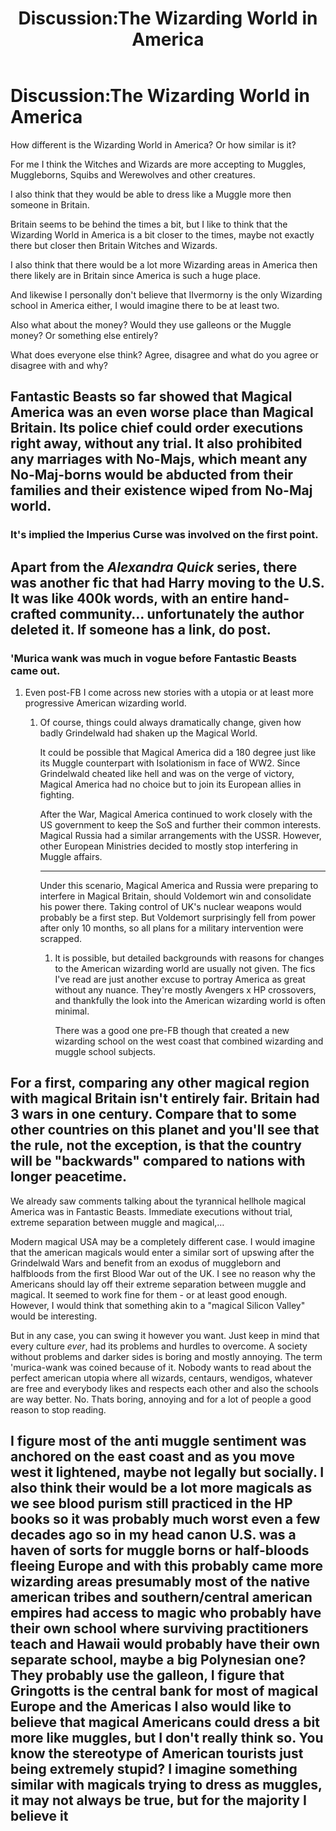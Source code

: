 #+TITLE: Discussion:The Wizarding World in America

* Discussion:The Wizarding World in America
:PROPERTIES:
:Author: SnarkyAndProud
:Score: 0
:DateUnix: 1506208836.0
:DateShort: 2017-Sep-24
:FlairText: Discussion
:END:
How different is the Wizarding World in America? Or how similar is it?

For me I think the Witches and Wizards are more accepting to Muggles, Muggleborns, Squibs and Werewolves and other creatures.

I also think that they would be able to dress like a Muggle more then someone in Britain.

Britain seems to be behind the times a bit, but I like to think that the Wizarding World in America is a bit closer to the times, maybe not exactly there but closer then Britain Witches and Wizards.

I also think that there would be a lot more Wizarding areas in America then there likely are in Britain since America is such a huge place.

And likewise I personally don't believe that IIvermorny is the only Wizarding school in America either, I would imagine there to be at least two.

Also what about the money? Would they use galleons or the Muggle money? Or something else entirely?

What does everyone else think? Agree, disagree and what do you agree or disagree with and why?


** Fantastic Beasts so far showed that Magical America was an even worse place than Magical Britain. Its police chief could order executions right away, without any trial. It also prohibited any marriages with No-Majs, which meant any No-Maj-borns would be abducted from their families and their existence wiped from No-Maj world.
:PROPERTIES:
:Author: InquisitorCOC
:Score: 14
:DateUnix: 1506211155.0
:DateShort: 2017-Sep-24
:END:

*** It's implied the Imperius Curse was involved on the first point.
:PROPERTIES:
:Author: Jahoan
:Score: 1
:DateUnix: 1506311741.0
:DateShort: 2017-Sep-25
:END:


** Apart from the /Alexandra Quick/ series, there was another fic that had Harry moving to the U.S. It was like 400k words, with an entire hand-crafted community... unfortunately the author deleted it. If someone has a link, do post.
:PROPERTIES:
:Author: T0lias
:Score: 3
:DateUnix: 1506216155.0
:DateShort: 2017-Sep-24
:END:

*** 'Murica wank was much in vogue before Fantastic Beasts came out.
:PROPERTIES:
:Author: InquisitorCOC
:Score: 5
:DateUnix: 1506216269.0
:DateShort: 2017-Sep-24
:END:

**** Even post-FB I come across new stories with a utopia or at least more progressive American wizarding world.
:PROPERTIES:
:Author: larkscope
:Score: 2
:DateUnix: 1506219243.0
:DateShort: 2017-Sep-24
:END:

***** Of course, things could always dramatically change, given how badly Grindelwald had shaken up the Magical World.

It could be possible that Magical America did a 180 degree just like its Muggle counterpart with Isolationism in face of WW2. Since Grindelwald cheated like hell and was on the verge of victory, Magical America had no choice but to join its European allies in fighting.

After the War, Magical America continued to work closely with the US government to keep the SoS and further their common interests. Magical Russia had a similar arrangements with the USSR. However, other European Ministries decided to mostly stop interfering in Muggle affairs.

--------------

Under this scenario, Magical America and Russia were preparing to interfere in Magical Britain, should Voldemort win and consolidate his power there. Taking control of UK's nuclear weapons would probably be a first step. But Voldemort surprisingly fell from power after only 10 months, so all plans for a military intervention were scrapped.
:PROPERTIES:
:Author: InquisitorCOC
:Score: 6
:DateUnix: 1506220409.0
:DateShort: 2017-Sep-24
:END:

****** It is possible, but detailed backgrounds with reasons for changes to the American wizarding world are usually not given. The fics I've read are just another excuse to portray America as great without any nuance. They're mostly Avengers x HP crossovers, and thankfully the look into the American wizarding world is often minimal.

There was a good one pre-FB though that created a new wizarding school on the west coast that combined wizarding and muggle school subjects.
:PROPERTIES:
:Author: larkscope
:Score: 2
:DateUnix: 1506222047.0
:DateShort: 2017-Sep-24
:END:


** For a first, comparing any other magical region with magical Britain isn't entirely fair. Britain had 3 wars in one century. Compare that to some other countries on this planet and you'll see that the rule, not the exception, is that the country will be "backwards" compared to nations with longer peacetime.

We already saw comments talking about the tyrannical hellhole magical America was in Fantastic Beasts. Immediate executions without trial, extreme separation between muggle and magical,...

Modern magical USA may be a completely different case. I would imagine that the american magicals would enter a similar sort of upswing after the Grindelwald Wars and benefit from an exodus of muggleborn and halfbloods from the first Blood War out of the UK. I see no reason why the Americans should lay off their extreme separation between muggle and magical. It seemed to work fine for them - or at least good enough. However, I would think that something akin to a "magical Silicon Valley" would be interesting.

But in any case, you can swing it however you want. Just keep in mind that every culture /ever/, had its problems and hurdles to overcome. A society without problems and darker sides is boring and mostly annoying. The term 'murica-wank was coined because of it. Nobody wants to read about the perfect american utopia where all wizards, centaurs, wendigos, whatever are free and everybody likes and respects each other and also the schools are way better. No. Thats boring, annoying and for a lot of people a good reason to stop reading.
:PROPERTIES:
:Author: UndeadBBQ
:Score: 2
:DateUnix: 1506257714.0
:DateShort: 2017-Sep-24
:END:


** I figure most of the anti muggle sentiment was anchored on the east coast and as you move west it lightened, maybe not legally but socially. I also think their would be a lot more magicals as we see blood purism still practiced in the HP books so it was probably much worst even a few decades ago so in my head canon U.S. was a haven of sorts for muggle borns or half-bloods fleeing Europe and with this probably came more wizarding areas presumably most of the native american tribes and southern/central american empires had access to magic who probably have their own school where surviving practitioners teach and Hawaii would probably have their own separate school, maybe a big Polynesian one? They probably use the galleon, I figure that Gringotts is the central bank for most of magical Europe and the Americas I also would like to believe that magical Americans could dress a bit more like muggles, but I don't really think so. You know the stereotype of American tourists just being extremely stupid? I imagine something similar with magicals trying to dress as muggles, it may not always be true, but for the majority I believe it
:PROPERTIES:
:Author: mussernj
:Score: 1
:DateUnix: 1506218646.0
:DateShort: 2017-Sep-24
:END:
